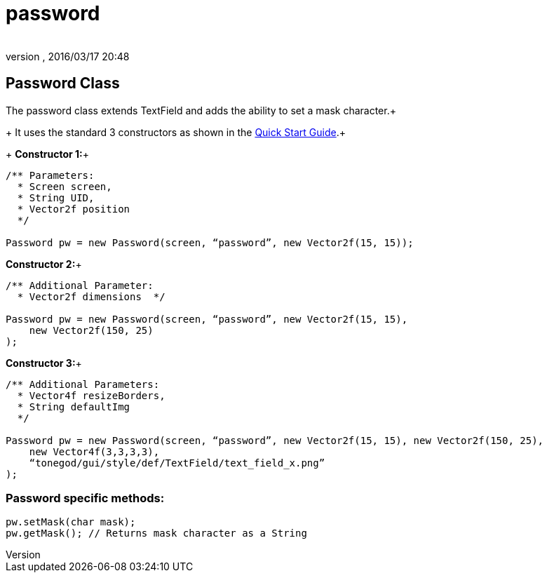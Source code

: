 = password
:author: 
:revnumber: 
:revdate: 2016/03/17 20:48
:relfileprefix: ../../../
:imagesdir: ../../..
ifdef::env-github,env-browser[:outfilesuffix: .adoc]



== Password Class

The password class extends TextField and adds the ability to set a mask character.+
+
It uses the standard 3 constructors as shown in the link:http://jmonkeyengine.org/wiki/doku.php/jme3:contributions:tonegodgui:quickstart[Quick Start Guide].+
+
*Constructor 1:*+

[source,java]
----

/** Parameters:
  * Screen screen,
  * String UID,
  * Vector2f position
  */
 
Password pw = new Password(screen, “password”, new Vector2f(15, 15));

----

*Constructor 2:*+

[source,java]
----

/** Additional Parameter:
  * Vector2f dimensions  */
 
Password pw = new Password(screen, “password”, new Vector2f(15, 15),
    new Vector2f(150, 25)
);

----

*Constructor 3:*+

[source,java]
----

/** Additional Parameters:
  * Vector4f resizeBorders,
  * String defaultImg
  */
 
Password pw = new Password(screen, “password”, new Vector2f(15, 15), new Vector2f(150, 25),
    new Vector4f(3,3,3,3),
    “tonegod/gui/style/def/TextField/text_field_x.png”
);

----


=== Password specific methods:

[source,java]
----

pw.setMask(char mask);
pw.getMask(); // Returns mask character as a String

----
